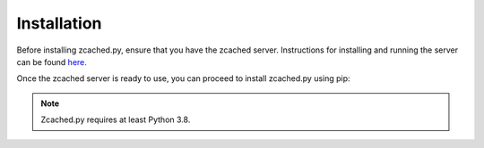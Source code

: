 Installation
==========
Before installing zcached.py, ensure that you have the zcached server. Instructions for installing and running the server can be found `here. <https://github.com/sectasy0/zcached>`_

Once the zcached server is ready to use, you can proceed to install zcached.py using pip:

.. note::
    Zcached.py requires at least Python 3.8.


.. tab:: Windows

   .. code-block:: powershell

      > pip install -U zcached.py

.. tab:: MacOS / Linux

   .. code-block:: sh

      $ pip install -U zcached.py
